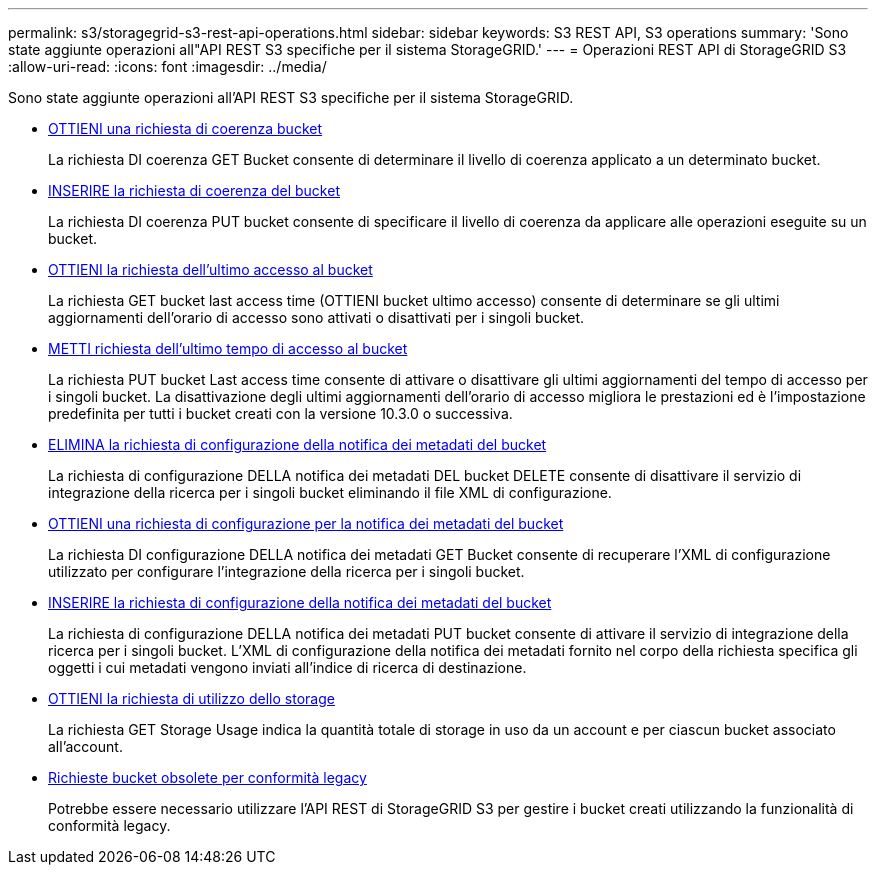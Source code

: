 ---
permalink: s3/storagegrid-s3-rest-api-operations.html 
sidebar: sidebar 
keywords: S3 REST API, S3 operations 
summary: 'Sono state aggiunte operazioni all"API REST S3 specifiche per il sistema StorageGRID.' 
---
= Operazioni REST API di StorageGRID S3
:allow-uri-read: 
:icons: font
:imagesdir: ../media/


[role="lead"]
Sono state aggiunte operazioni all'API REST S3 specifiche per il sistema StorageGRID.

* xref:../s3/get-bucket-consistency-request.adoc[OTTIENI una richiesta di coerenza bucket]
+
La richiesta DI coerenza GET Bucket consente di determinare il livello di coerenza applicato a un determinato bucket.

* xref:../s3/put-bucket-consistency-request.adoc[INSERIRE la richiesta di coerenza del bucket]
+
La richiesta DI coerenza PUT bucket consente di specificare il livello di coerenza da applicare alle operazioni eseguite su un bucket.

* xref:../s3/get-bucket-last-access-time-request.adoc[OTTIENI la richiesta dell'ultimo accesso al bucket]
+
La richiesta GET bucket last access time (OTTIENI bucket ultimo accesso) consente di determinare se gli ultimi aggiornamenti dell'orario di accesso sono attivati o disattivati per i singoli bucket.

* xref:../s3/put-bucket-last-access-time-request.adoc[METTI richiesta dell'ultimo tempo di accesso al bucket]
+
La richiesta PUT bucket Last access time consente di attivare o disattivare gli ultimi aggiornamenti del tempo di accesso per i singoli bucket. La disattivazione degli ultimi aggiornamenti dell'orario di accesso migliora le prestazioni ed è l'impostazione predefinita per tutti i bucket creati con la versione 10.3.0 o successiva.

* xref:../s3/delete-bucket-metadata-notification-configuration-request.adoc[ELIMINA la richiesta di configurazione della notifica dei metadati del bucket]
+
La richiesta di configurazione DELLA notifica dei metadati DEL bucket DELETE consente di disattivare il servizio di integrazione della ricerca per i singoli bucket eliminando il file XML di configurazione.

* xref:../s3/get-bucket-metadata-notification-configuration-request.adoc[OTTIENI una richiesta di configurazione per la notifica dei metadati del bucket]
+
La richiesta DI configurazione DELLA notifica dei metadati GET Bucket consente di recuperare l'XML di configurazione utilizzato per configurare l'integrazione della ricerca per i singoli bucket.

* xref:../s3/put-bucket-metadata-notification-configuration-request.adoc[INSERIRE la richiesta di configurazione della notifica dei metadati del bucket]
+
La richiesta di configurazione DELLA notifica dei metadati PUT bucket consente di attivare il servizio di integrazione della ricerca per i singoli bucket. L'XML di configurazione della notifica dei metadati fornito nel corpo della richiesta specifica gli oggetti i cui metadati vengono inviati all'indice di ricerca di destinazione.

* xref:../s3/get-storage-usage-request.adoc[OTTIENI la richiesta di utilizzo dello storage]
+
La richiesta GET Storage Usage indica la quantità totale di storage in uso da un account e per ciascun bucket associato all'account.

* xref:../s3/deprecated-bucket-requests-for-legacy-compliance.adoc[Richieste bucket obsolete per conformità legacy]
+
Potrebbe essere necessario utilizzare l'API REST di StorageGRID S3 per gestire i bucket creati utilizzando la funzionalità di conformità legacy.


